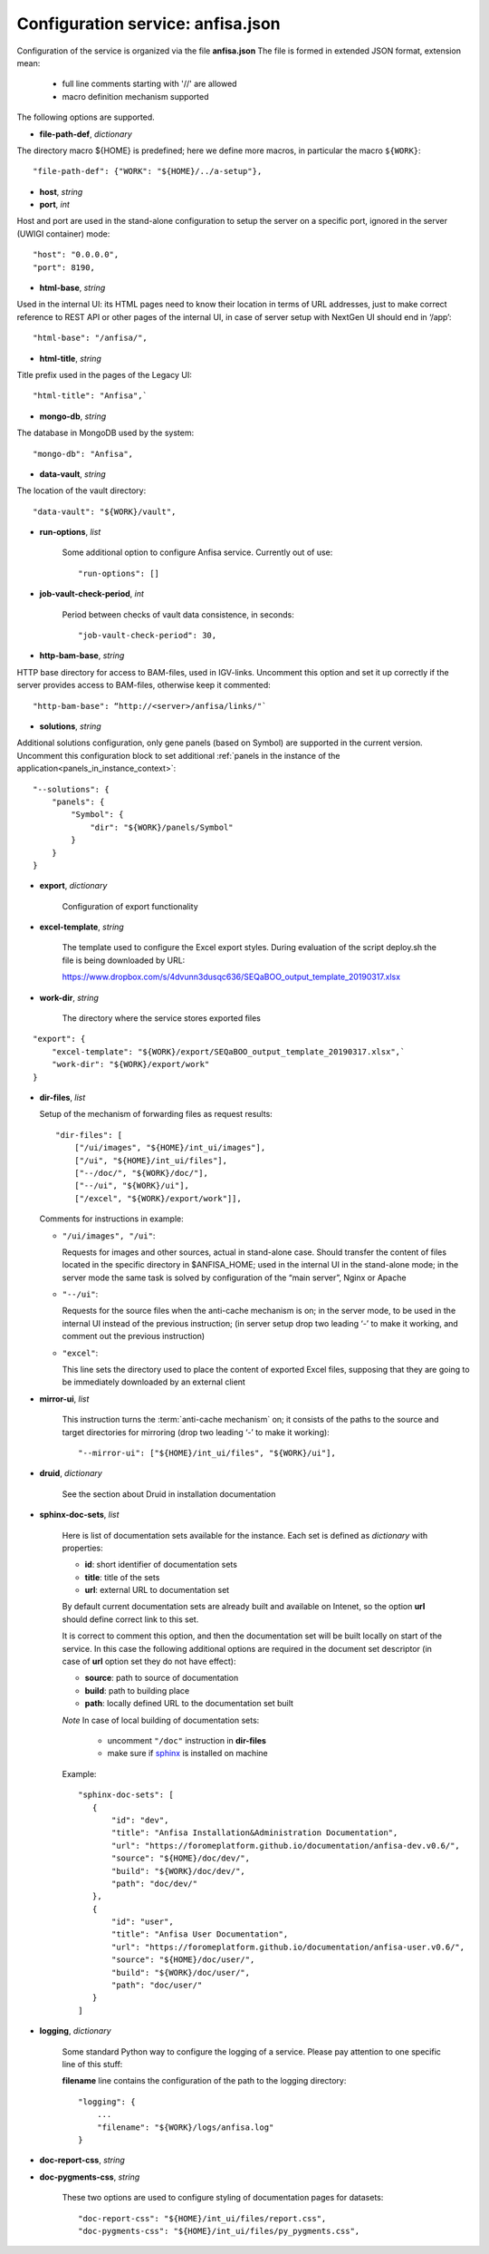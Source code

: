Configuration service: anfisa.json
==================================

Configuration of the service is organized via the file **anfisa.json** The file is formed in extended JSON format, extension mean:

    * full line comments starting with '//' are allowed
    * macro definition mechanism supported

The following options are supported.

.. index:: 
    file-path-def; service configuration option

* **file-path-def**, *dictionary*

The directory macro ${HOME} is predefined; here we define more macros, in particular the macro ``${WORK}``::

    "file-path-def": {"WORK": "${HOME}/../a-setup"},

.. index:: 
    host; service configuration option
    port; service configuration option

* **host**, *string*
* **port**, *int*

Host and port are used in the stand-alone configuration to setup the server on a specific port, ignored in the server (UWIGI container) mode::

    "host": "0.0.0.0",
    "port": 8190,

.. index:: 
    html-base; service configuration option

* **html-base**, *string*

Used in the internal UI: its HTML pages need to know their location in terms of URL addresses, just to make correct reference to REST API or other pages of the internal UI, in case of server setup with NextGen UI should end in ‘/​app’::

    "html-base": "/anfisa/",

.. index:: 
    html-title; service configuration option

* **html-title**, *string*
    
Title prefix used in the pages of the Legacy UI::

    "html-title": "Anfisa",`

.. index:: 
    mongo-db; service configuration option

* **mongo-db**, *string*
    
The database in MongoDB used by the system::

    "mongo-db": "Anfisa",
        
.. index:: 
    data-vault; service configuration option
    
* **data-vault**, *string*
    
The location of the vault directory::

    "data-vault": "${WORK}/vault",

.. index:: 
    run-options; service configuration option
    
* **run-options**, *list*

    Some additional option to configure Anfisa service. Currently out of use::

    "run-options": []

.. _job_vault_check_period:         
    
.. index:: 
    job-vault-check-period; service configuration option
    
* **job-vault-check-period**, *int*

    Period between checks of vault data consistence, in seconds::
    
        "job-vault-check-period": 30,
        
.. index:: 
    http-bam-base; service configuration option
    
* **http-bam-base**, *string*
    
HTTP base directory for access to BAM-files, used in IGV-links. Uncomment this option and set it up correctly if the server provides access to BAM-files, otherwise keep it commented::
    
    "http-bam-base": “http://<server>/anfisa/links/"`

.. index:: 
    solutions; service configuration option

.. _solutions: 

* **solutions**, *string*
    
Additional solutions configuration, only gene panels (based on Symbol) are supported in the current version. Uncomment this configuration block to set additional :ref:`panels in the instance of the application<panels_in_instance_context>`::

    "--solutions": {
        "panels": {
            "Symbol": {
                "dir": "${WORK}/panels/Symbol"
            }
        }
    }

.. index:: 
    export; service configuration option

.. _export_cfg: 

* **export**, *dictionary*

    Configuration of export functionality

.. index:: 
    excel-template; service configuration option

* **excel-template**, *string*
    
    The template used to configure the Excel export styles. During evaluation of the script deploy.sh the file is being downloaded by URL:

    `<​https://www.dropbox.com/s/4dvunn3dusqc636/SEQaBOO_output_template_20190317.xlsx​>`_

.. index:: 
    work-dir; service configuration option

* **work-dir**, *string*
   
    The directory where the service stores exported files
    
::

    "export": {
        "excel-template": "${WORK}/export/SEQaBOO_output_template_20190317.xlsx",`
        "work-dir": "${WORK}/export/work"
    }

.. index:: 
    dir-files; service configuration option

* **dir-files**, *list*

  Setup of the mechanism of forwarding files as request results::
    
    "dir-files": [
        ["/ui/images", "${HOME}/int_ui/images"],
        ["/ui", "${HOME}/int_ui/files"],
        ["--/doc/", "${WORK}/doc/"],
        ["--/ui", "${WORK}/ui"],
        ["/excel", "${WORK}/export/work"]],

  Comments for instructions in example:
  
  * ``"/ui/images", "/ui"``:
    
    Requests for images and other sources, actual in stand-alone case. Should transfer the content of files located in the specific directory in $ANFISA_HOME; used in the internal UI in the stand-alone mode; in the server mode the same task is solved by configuration of the “main server”, Nginx or Apache

  * ``"--/ui"``:
  
    Requests for the source files when the anti-cache mechanism is on; in the server mode, to be used in the internal UI instead of the previous instruction; (in server setup drop two leading ‘-’ to make it working, and comment out the previous instruction)

  * ``"excel"``:
  
    This line sets the directory used to place the content of exported Excel files, supposing that they are going to be immediately downloaded by an external client

.. _mirror_ui: 

.. index:: 
    mirror-ui; service configuration option

* **mirror-ui**, *list*

    This instruction turns the :term:`anti-cache mechanism` on; it consists of the paths to the source and target directories for mirroring (drop two leading ‘-’ to make it working)::

    "--mirror-ui": ["${HOME}/int_ui/files", "${WORK}/ui"],

.. index:: 
    druid; service configuration option

* **druid**, *dictionary*

    See the section about Druid in installation documentation

.. _sphinx-doc-sets:

.. index::
    sphinx-doc-sets; service configuration option
    
* **sphinx-doc-sets**, *list*

    Here is list of documentation sets available for the instance. Each set is defined as *dictionary* with properties:
    
    * **id**: short identifier of documentation sets
    
    * **title**: title of the sets
    
    * **url**: external URL to documentation set
    
    By default current documentation sets are already built and available on Intenet, so the option **url** should define correct link to this set. 
    
    It is correct to comment this option, and then the documentation set will be built locally on  start of the service. In this case the following additional options are required in the document set descriptor (in case of **url** option set they do not have effect):
    
    * **source**: path to source of documentation
    
    * **build**: path to building place
    
    * **path**: locally defined URL to the documentation set built

    *Note* In case of local building of documentation sets:
    
        * uncomment ``"/doc"`` instruction in **dir-files**
        
        * make sure if `sphinx <https://www.sphinx-doc.org/>`_ is installed on machine
    
    Example::
    
     "sphinx-doc-sets": [
        {
            "id": "dev",
            "title": "Anfisa Installation&Administration Documentation",
            "url": "https://foromeplatform.github.io/documentation/anfisa-dev.v0.6/",
            "source": "${HOME}/doc/dev/",
            "build": "${WORK}/doc/dev/",
            "path": "doc/dev/"
        },
        {
            "id": "user",
            "title": "Anfisa User Documentation",
            "url": "https://foromeplatform.github.io/documentation/anfisa-user.v0.6/",
            "source": "${HOME}/doc/user/",
            "build": "${WORK}/doc/user/",
            "path": "doc/user/"
        }
     ]

.. index:: 
    logging; service configuration option
    
* **logging**, *dictionary*

    Some standard Python way to configure the logging of a service. Please pay attention to one specific line of this stuff:    
    
    **filename** line contains the configuration of the path to the logging directory::
    
        "logging": {
            ...
            "filename": "${WORK}/logs/anfisa.log"
        }

.. index:: 
    doc-report-css; service configuration option
    doc-pygments-css; service configuration option

.. _docs_cfg: 
    
* **doc-report-css**, *string*
* **doc-pygments-css**, *string*
    

    These two options are used to configure styling of documentation pages for datasets::
        
        "doc-report-css": "${HOME}/int_ui/files/report.css",
        "doc-pygments-css": "${HOME}/int_ui/files/py_pygments.css",

